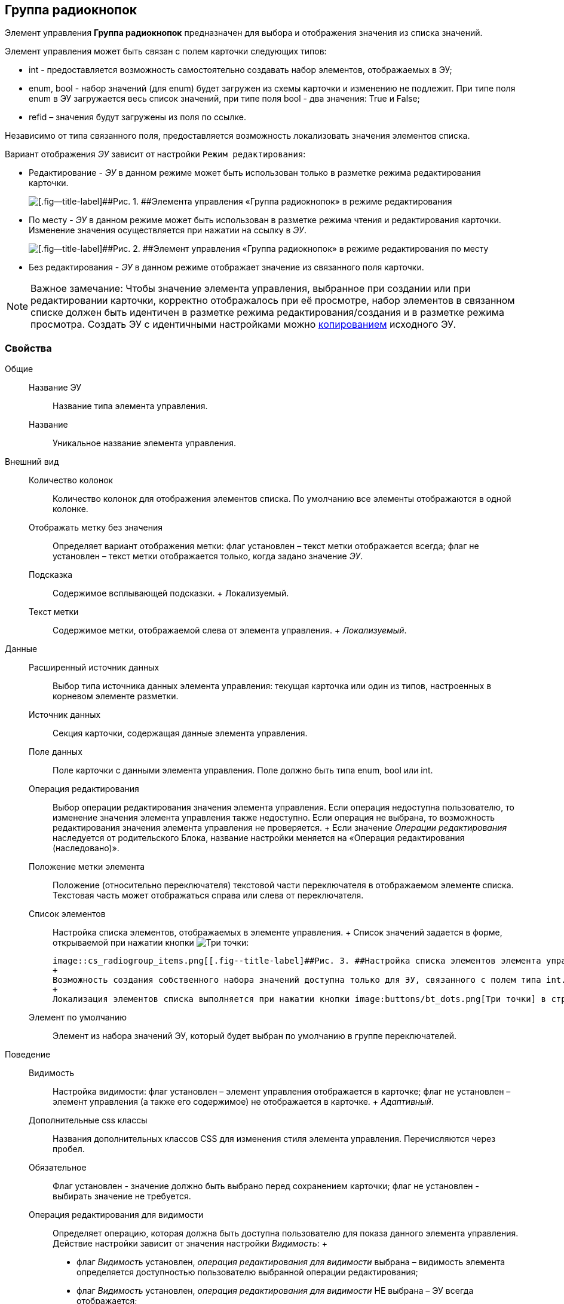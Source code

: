 
== Группа радиокнопок

Элемент управления [.ph .uicontrol]*Группа радиокнопок* предназначен для выбора и отображения значения из списка значений.

Элемент управления может быть связан с полем карточки следующих типов:

* int - предоставляется возможность самостоятельно создавать набор элементов, отображаемых в ЭУ;
* enum, bool - набор значений (для enum) будет загружен из схемы карточки и изменению не подлежит. При типе поля enum в ЭУ загружается весь список значений, при типе поля bool - два значения: True и False;
* refid – значения будут загружены из поля по ссылке.

Независимо от типа связанного поля, предоставляется возможность локализовать значения элементов списка.

Вариант отображения [.dfn .term]_ЭУ_ зависит от настройки `Режим     редактирования`:

* Редактирование - [.dfn .term]_ЭУ_ в данном режиме может быть использован только в разметке режима редактирования карточки.
+
image::cs_radiogroup_editmode.png[[.fig--title-label]##Рис. 1. ##Элемента управления «Группа радиокнопок» в режиме редактирования]
* По месту - [.dfn .term]_ЭУ_ в данном режиме может быть использован в разметке режима чтения и редактирования карточки. Изменение значения осуществляется при нажатии на ссылку в [.dfn .term]_ЭУ_.
+
image::cs_radiogroup_placemode.png[[.fig--title-label]##Рис. 2. ##Элемент управления «Группа радиокнопок» в режиме редактирования по месту]
* Без редактирования - [.dfn .term]_ЭУ_ в данном режиме отображает значение из связанного поля карточки.

[NOTE]
====
[.note__title]#Важное замечание:# Чтобы значение элемента управления, выбранное при создании или при редактировании карточки, корректно отображалось при её просмотре, набор элементов в связанном списке должен быть идентичен в разметке режима редактирования/создания и в разметке режима просмотра. Создать ЭУ с идентичными настройками можно xref:dl_layout_copycontrol.adoc[копированием] исходного ЭУ.
====

=== Свойства

Общие::
  Название ЭУ;;
    Название типа элемента управления.
  Название;;
    Уникальное название элемента управления.
Внешний вид::
  Количество колонок;;
    Количество колонок для отображения элементов списка. По умолчанию все элементы отображаются в одной колонке.
  Отображать метку без значения;;
    Определяет вариант отображения метки: флаг установлен – текст метки отображается всегда; флаг не установлен – текст метки отображается только, когда задано значение [.dfn .term]_ЭУ_.
  Подсказка;;
    Содержимое всплывающей подсказки.
    +
    [#concept_r2q_bbj_3bb__d7e65 .dfn .term]#Локализуемый#.
  Текст метки;;
    Содержимое метки, отображаемой слева от элемента управления.
    +
    [.dfn .term]_Локализуемый_.
Данные::
  Расширенный источник данных;;
    Выбор типа источника данных элемента управления: текущая карточка или один из типов, настроенных в корневом элементе разметки.
  Источник данных;;
    Секция карточки, содержащая данные элемента управления.
  Поле данных;;
    Поле карточки с данными элемента управления. Поле должно быть типа enum, bool или int.
  Операция редактирования;;
    Выбор операции редактирования значения элемента управления. Если операция недоступна пользователю, то изменение значения элемента управления также недоступно. Если операция не выбрана, то возможность редактирования значения элемента управления не проверяется.
    +
    Если значение [.dfn .term]_Операции редактирования_ наследуется от родительского Блока, название настройки меняется на «Операция редактирования (наследовано)».
  Положение метки элемента;;
    Положение (относительно переключателя) текстовой части переключателя в отображаемом элементе списка. Текстовая часть может отображаться справа или слева от переключателя.
  Список элементов;;
    Настройка списка элементов, отображаемых в элементе управления.
    +
    Список значений задается в форме, открываемой при нажатии кнопки image:buttons/bt_dots.png[Три точки]:

    image::cs_radiogroup_items.png[[.fig--title-label]##Рис. 3. ##Настройка списка элементов элемента управления "Группа радиокнопок", связанного с полем типа int]
    +
    Возможность создания собственного набора значений доступна только для ЭУ, связанного с полем типа int.
    +
    Локализация элементов списка выполняется при нажатии кнопки image:buttons/bt_dots.png[Три точки] в строке значения. Настройки локализации сохраняются после нажатия кнопки [.ph .uicontrol]*ОК* в окне [.keyword .wintitle]*Локализация элементов*.
  Элемент по умолчанию;;
    Элемент из набора значений ЭУ, который будет выбран по умолчанию в группе переключателей.
Поведение::
  Видимость;;
    Настройка видимости: флаг установлен – элемент управления отображается в карточке; флаг не установлен – элемент управления (а также его содержимое) не отображается в карточке.
    +
    [.dfn .term]_Адаптивный_.
  Дополнительные css классы;;
    Названия дополнительных классов CSS для изменения стиля элемента управления. Перечисляются через пробел.
  Обязательное;;
    Флаг установлен - значение должно быть выбрано перед сохранением карточки; флаг не установлен - выбирать значение не требуется.
  Операция редактирования для видимости;;
    Определяет операцию, которая должна быть доступна пользователю для показа данного элемента управления. Действие настройки зависит от значения настройки [.dfn .term]_Видимость_:
    +
    * флаг [.dfn .term]_Видимость_ установлен, [.dfn .term]_операция редактирования для видимости_ выбрана – видимость элемента определяется доступностью пользователю выбранной операции редактирования;
    * флаг [.dfn .term]_Видимость_ установлен, [.dfn .term]_операция редактирования для видимости_ НЕ выбрана – ЭУ всегда отображается;
    * флаг [.dfn .term]_Видимость_ НЕ установлен – ЭУ всегда скрыт.
  Отключен;;
    При установленном флаге отключает возможность изменения значения элемента управления. Работает совместно со свойством «Операция редактирования»: если одно из свойств запрещает редактирования – редактирование будет запрещено.
    +
    [.dfn .term]_Адаптивный_.
  Переходить по TAB;;
    Определяет пользовательскую последовательность очередности обхода карточки по кнопке [.ph .uicontrol]*TAB*. Флаг установлен – переход по кнопке [.ph .uicontrol]*TAB* разрешен.
  Режим редактирования;;
    Определяет вариант отображения элемента управления и возможность изменения его значения:
    +
    * "По месту" – значение изменяется в отдельном окне, которое открывается при щелчке мыши по элементу управления. Данный вариант подходит как для разметки режима редактирования, так и для разметки режима просмотра карточки.
    * "Редактирование" – значение изменяется непосредственно в элементе управления. Данный вариант может быть выбран в разметке режима редактирования и просмотра.
    +
    Если элемент с режимом "Редактирование" добавлен в разметку просмотра, необходимо самостоятельно обеспечить возможность сохранения его значения с использованием скриптов карточек.
    * "Без редактирования" – значение изменить нельзя.
  Стандартный css класс;;
    Название CSS класса, в котором определен стандартный стиль элемента управления.
События::
  Перед закрытием окна редактирования;;
    Вызывается перед закрытием окна редактирования в режиме редактирования "По месту".
  Перед открытием окна редактирования;;
    Вызывается перед открытием окна редактирования в режиме редактирования "По месту".
  После закрытия окна редактирования;;
    Вызывается после закрытия окна редактирования в режиме редактирования "По месту".
  После открытия окна редактирования;;
    Вызывается после открытия окна редактирования в режиме редактирования "По месту".
  При наведении курсора;;
    Вызывается при входе курсора мыши в область элемента управления.
  При отведении курсора;;
    Вызывается, когда курсор мыши покидает область элемента управления.
  При получении фокуса;;
    Вызывается, когда элемент управления выбирается.
  При потере фокуса;;
    Вызывается, когда выбор переходит к другому элементу управления.
  После смены данных;;
    Вызывается после изменения содержимого элемента управления.
  При щелчке;;
    Вызывается при щелчке мыши по любой области элемента управления.

